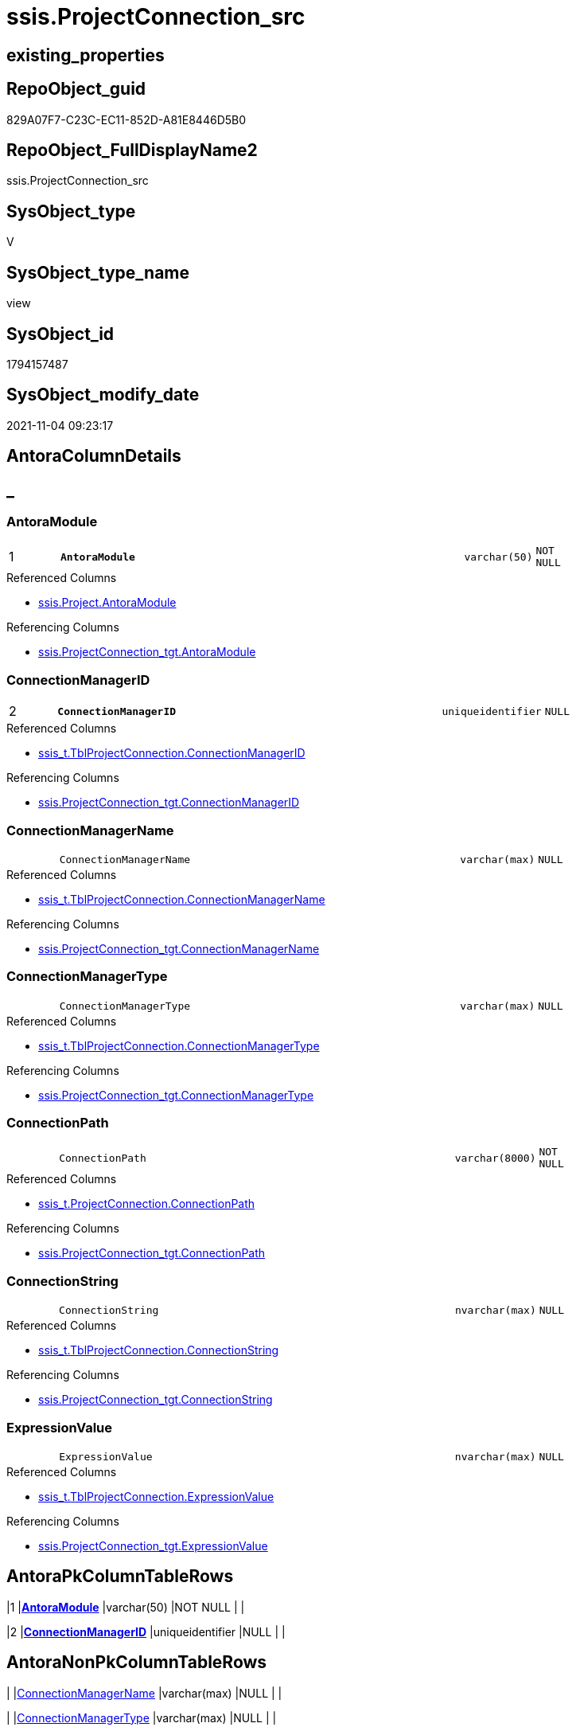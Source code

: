 // tag::HeaderFullDisplayName[]
= ssis.ProjectConnection_src
// end::HeaderFullDisplayName[]

== existing_properties

// tag::existing_properties[]
:ExistsProperty--antorareferencedlist:
:ExistsProperty--antorareferencinglist:
:ExistsProperty--is_repo_managed:
:ExistsProperty--is_ssas:
:ExistsProperty--pk_index_guid:
:ExistsProperty--pk_indexpatterncolumndatatype:
:ExistsProperty--pk_indexpatterncolumnname:
:ExistsProperty--referencedobjectlist:
:ExistsProperty--sql_modules_definition:
:ExistsProperty--FK:
:ExistsProperty--AntoraIndexList:
:ExistsProperty--Columns:
// end::existing_properties[]

== RepoObject_guid

// tag::RepoObject_guid[]
829A07F7-C23C-EC11-852D-A81E8446D5B0
// end::RepoObject_guid[]

== RepoObject_FullDisplayName2

// tag::RepoObject_FullDisplayName2[]
ssis.ProjectConnection_src
// end::RepoObject_FullDisplayName2[]

== SysObject_type

// tag::SysObject_type[]
V 
// end::SysObject_type[]

== SysObject_type_name

// tag::SysObject_type_name[]
view
// end::SysObject_type_name[]

== SysObject_id

// tag::SysObject_id[]
1794157487
// end::SysObject_id[]

== SysObject_modify_date

// tag::SysObject_modify_date[]
2021-11-04 09:23:17
// end::SysObject_modify_date[]

== AntoraColumnDetails

// tag::AntoraColumnDetails[]
[discrete]
== _


[#column-antoramodule]
=== AntoraModule

[cols="d,8m,m,m,m,d"]
|===
|1
|*AntoraModule*
|varchar(50)
|NOT NULL
|
|
|===

.Referenced Columns
--
* xref:ssis.project.adoc#column-antoramodule[+ssis.Project.AntoraModule+]
--

.Referencing Columns
--
* xref:ssis.projectconnection_tgt.adoc#column-antoramodule[+ssis.ProjectConnection_tgt.AntoraModule+]
--


[#column-connectionmanagerid]
=== ConnectionManagerID

[cols="d,8m,m,m,m,d"]
|===
|2
|*ConnectionManagerID*
|uniqueidentifier
|NULL
|
|
|===

.Referenced Columns
--
* xref:ssis_t.tblprojectconnection.adoc#column-connectionmanagerid[+ssis_t.TblProjectConnection.ConnectionManagerID+]
--

.Referencing Columns
--
* xref:ssis.projectconnection_tgt.adoc#column-connectionmanagerid[+ssis.ProjectConnection_tgt.ConnectionManagerID+]
--


[#column-connectionmanagername]
=== ConnectionManagerName

[cols="d,8m,m,m,m,d"]
|===
|
|ConnectionManagerName
|varchar(max)
|NULL
|
|
|===

.Referenced Columns
--
* xref:ssis_t.tblprojectconnection.adoc#column-connectionmanagername[+ssis_t.TblProjectConnection.ConnectionManagerName+]
--

.Referencing Columns
--
* xref:ssis.projectconnection_tgt.adoc#column-connectionmanagername[+ssis.ProjectConnection_tgt.ConnectionManagerName+]
--


[#column-connectionmanagertype]
=== ConnectionManagerType

[cols="d,8m,m,m,m,d"]
|===
|
|ConnectionManagerType
|varchar(max)
|NULL
|
|
|===

.Referenced Columns
--
* xref:ssis_t.tblprojectconnection.adoc#column-connectionmanagertype[+ssis_t.TblProjectConnection.ConnectionManagerType+]
--

.Referencing Columns
--
* xref:ssis.projectconnection_tgt.adoc#column-connectionmanagertype[+ssis.ProjectConnection_tgt.ConnectionManagerType+]
--


[#column-connectionpath]
=== ConnectionPath

[cols="d,8m,m,m,m,d"]
|===
|
|ConnectionPath
|varchar(8000)
|NOT NULL
|
|
|===

.Referenced Columns
--
* xref:ssis_t.projectconnection.adoc#column-connectionpath[+ssis_t.ProjectConnection.ConnectionPath+]
--

.Referencing Columns
--
* xref:ssis.projectconnection_tgt.adoc#column-connectionpath[+ssis.ProjectConnection_tgt.ConnectionPath+]
--


[#column-connectionstring]
=== ConnectionString

[cols="d,8m,m,m,m,d"]
|===
|
|ConnectionString
|nvarchar(max)
|NULL
|
|
|===

.Referenced Columns
--
* xref:ssis_t.tblprojectconnection.adoc#column-connectionstring[+ssis_t.TblProjectConnection.ConnectionString+]
--

.Referencing Columns
--
* xref:ssis.projectconnection_tgt.adoc#column-connectionstring[+ssis.ProjectConnection_tgt.ConnectionString+]
--


[#column-expressionvalue]
=== ExpressionValue

[cols="d,8m,m,m,m,d"]
|===
|
|ExpressionValue
|nvarchar(max)
|NULL
|
|
|===

.Referenced Columns
--
* xref:ssis_t.tblprojectconnection.adoc#column-expressionvalue[+ssis_t.TblProjectConnection.ExpressionValue+]
--

.Referencing Columns
--
* xref:ssis.projectconnection_tgt.adoc#column-expressionvalue[+ssis.ProjectConnection_tgt.ExpressionValue+]
--


// end::AntoraColumnDetails[]

== AntoraPkColumnTableRows

// tag::AntoraPkColumnTableRows[]
|1
|*<<column-antoramodule>>*
|varchar(50)
|NOT NULL
|
|

|2
|*<<column-connectionmanagerid>>*
|uniqueidentifier
|NULL
|
|






// end::AntoraPkColumnTableRows[]

== AntoraNonPkColumnTableRows

// tag::AntoraNonPkColumnTableRows[]


|
|<<column-connectionmanagername>>
|varchar(max)
|NULL
|
|

|
|<<column-connectionmanagertype>>
|varchar(max)
|NULL
|
|

|
|<<column-connectionpath>>
|varchar(8000)
|NOT NULL
|
|

|
|<<column-connectionstring>>
|nvarchar(max)
|NULL
|
|

|
|<<column-expressionvalue>>
|nvarchar(max)
|NULL
|
|

// end::AntoraNonPkColumnTableRows[]

== AntoraIndexList

// tag::AntoraIndexList[]

[#index-pkunderlineprojectconnectionunderlinesrc]
=== PK_ProjectConnection_src

* IndexSemanticGroup: xref:other/indexsemanticgroup.adoc#startbnoblankgroupendb[no_group]
+
--
* <<column-AntoraModule>>; varchar(50)
* <<column-ConnectionManagerID>>; uniqueidentifier
--
* PK, Unique, Real: 1, 1, 0


[#index-idxunderlineprojectconnectionunderlinesrcunderlineunderline2]
=== idx_ProjectConnection_src++__++2

* IndexSemanticGroup: xref:other/indexsemanticgroup.adoc#startbnoblankgroupendb[no_group]
+
--
* <<column-AntoraModule>>; varchar(50)
--
* PK, Unique, Real: 0, 0, 0

// end::AntoraIndexList[]

== AntoraMeasureDetails

// tag::AntoraMeasureDetails[]

// end::AntoraMeasureDetails[]

== AntoraParameterList

// tag::AntoraParameterList[]

// end::AntoraParameterList[]

== AntoraXrefCulturesList

// tag::AntoraXrefCulturesList[]
* xref:dhw:sqldb:ssis.projectconnection_src.adoc[] - 
// end::AntoraXrefCulturesList[]

== cultures_count

// tag::cultures_count[]
1
// end::cultures_count[]

== Other tags

source: property.RepoObjectProperty_cross As rop_cross


=== additional_reference_csv

// tag::additional_reference_csv[]

// end::additional_reference_csv[]


=== AdocUspSteps

// tag::adocuspsteps[]

// end::adocuspsteps[]


=== AntoraReferencedList

// tag::antorareferencedlist[]
* xref:ssis.project.adoc[]
* xref:ssis_t.projectconnection.adoc[]
* xref:ssis_t.tblprojectconnection.adoc[]
// end::antorareferencedlist[]


=== AntoraReferencingList

// tag::antorareferencinglist[]
* xref:ssis.projectconnection_tgt.adoc[]
* xref:ssis.usp_persist_projectconnection_tgt.adoc[]
// end::antorareferencinglist[]


=== Description

// tag::description[]

// end::description[]


=== ExampleUsage

// tag::exampleusage[]

// end::exampleusage[]


=== exampleUsage_2

// tag::exampleusage_2[]

// end::exampleusage_2[]


=== exampleUsage_3

// tag::exampleusage_3[]

// end::exampleusage_3[]


=== exampleUsage_4

// tag::exampleusage_4[]

// end::exampleusage_4[]


=== exampleUsage_5

// tag::exampleusage_5[]

// end::exampleusage_5[]


=== exampleWrong_Usage

// tag::examplewrong_usage[]

// end::examplewrong_usage[]


=== has_execution_plan_issue

// tag::has_execution_plan_issue[]

// end::has_execution_plan_issue[]


=== has_get_referenced_issue

// tag::has_get_referenced_issue[]

// end::has_get_referenced_issue[]


=== has_history

// tag::has_history[]

// end::has_history[]


=== has_history_columns

// tag::has_history_columns[]

// end::has_history_columns[]


=== InheritanceType

// tag::inheritancetype[]

// end::inheritancetype[]


=== is_persistence

// tag::is_persistence[]

// end::is_persistence[]


=== is_persistence_check_duplicate_per_pk

// tag::is_persistence_check_duplicate_per_pk[]

// end::is_persistence_check_duplicate_per_pk[]


=== is_persistence_check_for_empty_source

// tag::is_persistence_check_for_empty_source[]

// end::is_persistence_check_for_empty_source[]


=== is_persistence_delete_changed

// tag::is_persistence_delete_changed[]

// end::is_persistence_delete_changed[]


=== is_persistence_delete_missing

// tag::is_persistence_delete_missing[]

// end::is_persistence_delete_missing[]


=== is_persistence_insert

// tag::is_persistence_insert[]

// end::is_persistence_insert[]


=== is_persistence_truncate

// tag::is_persistence_truncate[]

// end::is_persistence_truncate[]


=== is_persistence_update_changed

// tag::is_persistence_update_changed[]

// end::is_persistence_update_changed[]


=== is_repo_managed

// tag::is_repo_managed[]
0
// end::is_repo_managed[]


=== is_ssas

// tag::is_ssas[]
0
// end::is_ssas[]


=== microsoft_database_tools_support

// tag::microsoft_database_tools_support[]

// end::microsoft_database_tools_support[]


=== MS_Description

// tag::ms_description[]

// end::ms_description[]


=== persistence_source_RepoObject_fullname

// tag::persistence_source_repoobject_fullname[]

// end::persistence_source_repoobject_fullname[]


=== persistence_source_RepoObject_fullname2

// tag::persistence_source_repoobject_fullname2[]

// end::persistence_source_repoobject_fullname2[]


=== persistence_source_RepoObject_guid

// tag::persistence_source_repoobject_guid[]

// end::persistence_source_repoobject_guid[]


=== persistence_source_RepoObject_xref

// tag::persistence_source_repoobject_xref[]

// end::persistence_source_repoobject_xref[]


=== pk_index_guid

// tag::pk_index_guid[]
1CDE22AC-C33C-EC11-852D-A81E8446D5B0
// end::pk_index_guid[]


=== pk_IndexPatternColumnDatatype

// tag::pk_indexpatterncolumndatatype[]
varchar(50),uniqueidentifier
// end::pk_indexpatterncolumndatatype[]


=== pk_IndexPatternColumnName

// tag::pk_indexpatterncolumnname[]
AntoraModule,ConnectionManagerID
// end::pk_indexpatterncolumnname[]


=== pk_IndexSemanticGroup

// tag::pk_indexsemanticgroup[]

// end::pk_indexsemanticgroup[]


=== ReferencedObjectList

// tag::referencedobjectlist[]
* [ssis].[Project]
* [ssis_t].[ProjectConnection]
* [ssis_t].[TblProjectConnection]
// end::referencedobjectlist[]


=== usp_persistence_RepoObject_guid

// tag::usp_persistence_repoobject_guid[]

// end::usp_persistence_repoobject_guid[]


=== UspExamples

// tag::uspexamples[]

// end::uspexamples[]


=== uspgenerator_usp_id

// tag::uspgenerator_usp_id[]

// end::uspgenerator_usp_id[]


=== UspParameters

// tag::uspparameters[]

// end::uspparameters[]

== Boolean Attributes

source: property.RepoObjectProperty WHERE property_int = 1

// tag::boolean_attributes[]

// end::boolean_attributes[]

== sql_modules_definition

// tag::sql_modules_definition[]
[%collapsible]
=======
[source,sql,numbered]
----


CREATE View ssis.ProjectConnection_src
As
Select
    proj.AntoraModule
  , T2.ConnectionManagerID
  , T2.ConnectionManagerName AS ConnectionManagerName
  , T2.ConnectionManagerType
  , pc.ConnectionPath
  , T2.ConnectionString
  , T2.ExpressionValue
From
    ssis_t.ProjectConnection        As pc
    Inner Join
        ssis.Project                As proj
            On
            pc.ProjectPath = proj.ProjectPath

    Inner Join
        ssis_t.TblProjectConnection As T2
            On
            pc.RowID       = T2.RowID

----
=======
// end::sql_modules_definition[]


